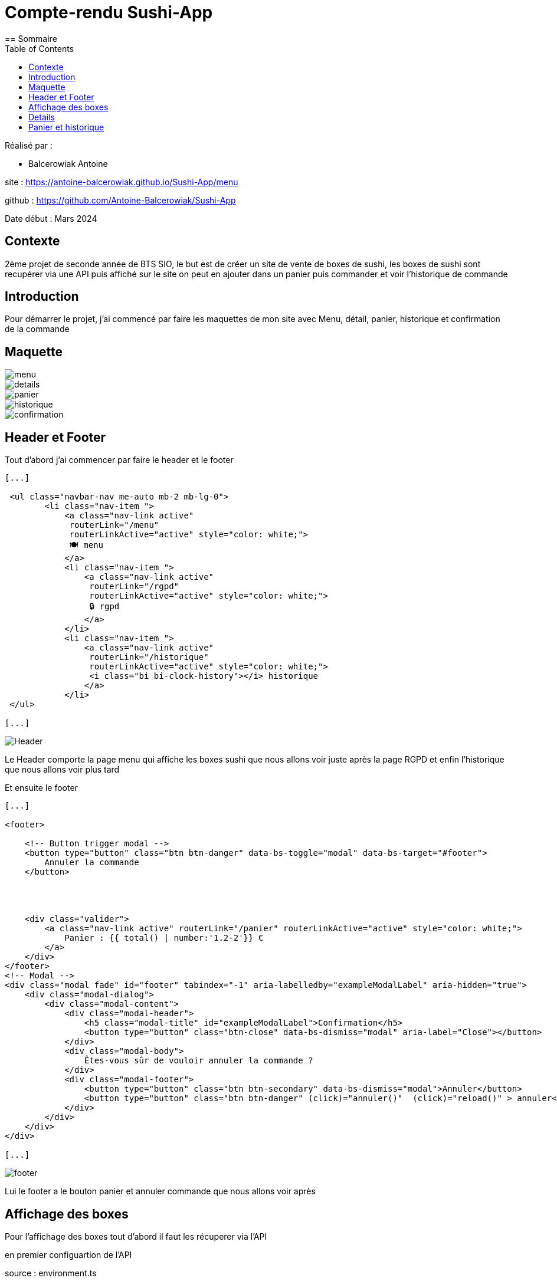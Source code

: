 = Compte-rendu Sushi-App
:toc:
== Sommaire

Réalisé par :

- Balcerowiak Antoine

site : https://antoine-balcerowiak.github.io/Sushi-App/menu

github : https://github.com/Antoine-Balcerowiak/Sushi-App

Date début : Mars 2024

== Contexte

2ème projet de seconde année
de BTS SIO, le but est de créer un site de vente de boxes de sushi, les boxes de sushi sont recupérer
via une API puis affiché sur le site on peut en ajouter dans un panier puis commander et voir
l'historique de commande

== Introduction
Pour démarrer le projet, j'ai commencé par faire les maquettes de mon site avec Menu, détail,
panier, historique et confirmation de la commande

== Maquette

image::img/menu.png[]
image::img/details.png[]
image::img/panier.png[]
image::img/historique.png[]
image::img/confirmation.png[]



== Header et Footer

Tout d'abord j'ai commencer par faire le header et le footer
[source,html]
----
[...]

 <ul class="navbar-nav me-auto mb-2 mb-lg-0">
        <li class="nav-item ">
            <a class="nav-link active"
             routerLink="/menu"
             routerLinkActive="active" style="color: white;">
             🍽️ menu
            </a>
            <li class="nav-item ">
                <a class="nav-link active"
                 routerLink="/rgpd"
                 routerLinkActive="active" style="color: white;">
                 🔒 rgpd
                </a>
            </li>
            <li class="nav-item ">
                <a class="nav-link active"
                 routerLink="/historique"
                 routerLinkActive="active" style="color: white;">
                 <i class="bi bi-clock-history"></i> historique
                </a>
            </li>
 </ul>

[...]
----
image::img/Header.png[]

Le Header comporte la page menu qui affiche les boxes sushi que nous allons voir juste après la page
RGPD et enfin l'historique que nous allons voir plus tard


Et ensuite le footer
[source,html]
----
[...]

<footer>

    <!-- Button trigger modal -->
    <button type="button" class="btn btn-danger" data-bs-toggle="modal" data-bs-target="#footer">
        Annuler la commande
    </button>




    <div class="valider">
        <a class="nav-link active" routerLink="/panier" routerLinkActive="active" style="color: white;">
            Panier : {{ total() | number:'1.2-2'}} €
        </a>
    </div>
</footer>
<!-- Modal -->
<div class="modal fade" id="footer" tabindex="-1" aria-labelledby="exampleModalLabel" aria-hidden="true">
    <div class="modal-dialog">
        <div class="modal-content">
            <div class="modal-header">
                <h5 class="modal-title" id="exampleModalLabel">Confirmation</h5>
                <button type="button" class="btn-close" data-bs-dismiss="modal" aria-label="Close"></button>
            </div>
            <div class="modal-body">
                Êtes-vous sûr de vouloir annuler la commande ?
            </div>
            <div class="modal-footer">
                <button type="button" class="btn btn-secondary" data-bs-dismiss="modal">Annuler</button>
                <button type="button" class="btn btn-danger" (click)="annuler()"  (click)="reload()" > annuler</button>
            </div>
        </div>
    </div>
</div>

[...]
----
image::img/footer.png[]

Lui le footer a le bouton panier et annuler commande que nous allons voir après


== Affichage des boxes

Pour l'affichage des boxes tout d'abord il faut les récuperer via l'API

en premier configuartion de l'API

source : environment.ts
[source,typescript]
----
export const environment = {
    production: true,
    apiBaseUrl: 'http://localhost:8080/api/boxes',
    };
----

source : environment.developments.ts
[source,typescript]
----
export const environment = {
    production: false,
    apiBaseUrl: 'http://localhost:8080/api/boxes',

    };
----

Ensuite dans le service on fait une requette html avec le lien de l'API

source : lookupboxes.service.ts

----
public getBoxes():Observable<any>{
    return this.http.get(environment.apiBaseUrl)
  }
----

On crée aussi la classe Boxes

source : iBoxes.ts
[source,typescript]
----


export interface iBoxes {
    id:number,
    pieces:number,
    nom:string,
    image:string,
    prix:number,
    saveur:Array<string>,
    aliments:Array<Iterable<string>>
    }
----

source : Boxes.ts

----
[...]

import { iBoxes } from "./iBoxes";

export class Boxes implements iBoxes {
    constructor(
    public id:number,
    public pieces:number,
    public nom:string,
    public image:string,
    public prix:number,
    public saveur:Array<string>,
    public aliments:Array<Iterable<string>>){}

    }
----

Puis maintenant on récupèrent les données des Boxes depuis l'API et en les
assignant à la propriété boxes

source: menu.component.ts

----
ngOnInit(): void {
    this.lookupBoxes.getBoxes().subscribe((data)=>{
      this.boxes = data;

    })
  }
----

mainteant on les affiches

source: menu.component.html

----
<div *ngIf="boxes" class="card-container">
    <div *ngFor="let box of boxes">
        <div class="card">
            <a routerLink="/detail/{{box.id}}" routerLinkActive="active">
                <!-- Image -->
                <div class="card-image"><img src="http://localhost:8080/api/image/{{box.image}}" alt="Orange" /></div>
                <!-- Fin de l'image  -->
            </a>
            <!-- Corp de notre carte -->
            <div class="card-body">
                <!-- Prix de la box-->
                <div class="card-prix">
                    <h6>{{box.prix}}0 € <button (click)="localStorage(box)">+</button></h6>
                </div>
                <!-- Nom de la box -->
                <div class="card-title">
                    <h3>{{box.nom}}</h3>
                </div>
            </div>
        </div>
    </div>
</div>
<app-footer></app-footer>
----

Le résultat final

image::img/MenuFinal.png[]

== Details

Pour l'affiche des details ils faut cliquer sur l'image de la boxes

source: menu.component.html
[source,html]
----

<a routerLink="/detail/{{box.id}}" routerLinkActive="active">
  <!-- Image -->
  <div class="card-image"><img src="http://localhost:8080/api/image/{{box.image}}" alt="Orange" /></div>
  <!-- Fin de l'image  -->
</a>
----
donc quand on clique sur l'image sa nous emmène sur la page detail avec l'id dans l'url qui
correspond a l'id de la boxes

Pour recuperer l'id du lien on utilise

source : detail.component.ts
----
this.route.params.subscribe(params => {
      this.objetId = params['id'];

    });
----
qui surveille les changements des paramètres de l'URL
et met à jour objetId avec la valeur du paramètre 'id' à chaque fois qu'il change.


Puis maintenant on récupèrent les données des Boxes depuis l'API et en les
assignant à la propriété boxes comme pour menu

source : detail.component.ts
----
ngOnInit(): void {
    this.lookupBoxes.getBoxes().subscribe((data)=>{
      this.boxes = data;
    })
----

Puis enfin dans l'html on affiche les details de la boxes en couparant l'id du lien
a tout les id des boxes afin d'afficher les détails de la bonnes boxes

source : detail.component.html

----

<link rel="stylesheet" href="detail.component.css">
<!-- fichier HTML du composant de détails (detail.component.html) -->
<div *ngIf="boxes" class="card-container">
  <div *ngFor="let box of boxes">

    <div class="card" *ngIf="box.id == objetId">
      <!-- Image -->
      <div class="card-image">
        <img src="http://localhost:8080/api/image/{{ box.image }}" alt="Orange" />
      </div>
      <ul>
        <h2 class="nom">{{box.nom}}</h2>
        <h5>{{box.pieces}} pièces</h5>
        <h3 class="nom">{{box.prix}}0 €</h3>
        <p class="titre">saveurs: </p>
        <p style="text-transform: capitalize;">{{box.saveurs}}</p>
        <p class="titre">aliments : </p>
        <div *ngFor="let aliment of box.aliments">
          <li class="aliments">{{aliment.quantite}} {{aliment.nom}} </li>

        </div>

----
Le résultat final

image::img/DetailFinal.png[]

== Panier et historique

tout d'abord pour ajouter au panier il faut cliquer sur le plus qui à coter du prix

image::img/ajoutPanier.png[]

Ensuite pour afficher le panier il faut cliquer sur panier dans le footer

image::img/PanierFooter.png[]

Voila l'affichage du panier avec la box sa quantité son prix total par rapport au nombre de box et le prix total du panier

image::img/PanierAffichage.png[]

puis quand on appuie sur paye sa confirme le paiment

image::img/confirmationPaye.png[]


puis sa ajoute la commande dans l'historique

image::img/historiqueSite.png[]

